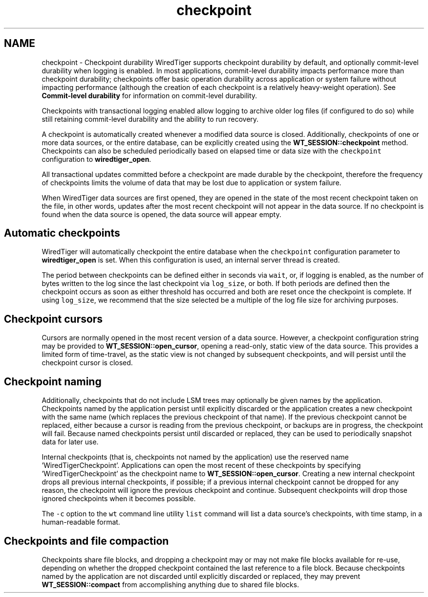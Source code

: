 .TH "checkpoint" 3 "Tue Mar 17 2015" "Version Version 2.5.2" "WiredTiger" \" -*- nroff -*-
.ad l
.nh
.SH NAME
checkpoint \- Checkpoint durability 
WiredTiger supports checkpoint durability by default, and optionally commit-level durability when logging is enabled\&. In most applications, commit-level durability impacts performance more than checkpoint durability; checkpoints offer basic operation durability across application or system failure without impacting performance (although the creation of each checkpoint is a relatively heavy-weight operation)\&. See \fBCommit-level durability\fP for information on commit-level durability\&.
.PP
Checkpoints with transactional logging enabled allow logging to archive older log files (if configured to do so) while still retaining commit-level durability and the ability to run recovery\&.
.PP
A checkpoint is automatically created whenever a modified data source is closed\&. Additionally, checkpoints of one or more data sources, or the entire database, can be explicitly created using the \fBWT_SESSION::checkpoint\fP method\&. Checkpoints can also be scheduled periodically based on elapsed time or data size with the \fCcheckpoint\fP configuration to \fBwiredtiger_open\fP\&.
.PP
All transactional updates committed before a checkpoint are made durable by the checkpoint, therefore the frequency of checkpoints limits the volume of data that may be lost due to application or system failure\&.
.PP
When WiredTiger data sources are first opened, they are opened in the state of the most recent checkpoint taken on the file, in other words, updates after the most recent checkpoint will not appear in the data source\&. If no checkpoint is found when the data source is opened, the data source will appear empty\&.
.SH "Automatic checkpoints"
.PP
WiredTiger will automatically checkpoint the entire database when the \fCcheckpoint\fP configuration parameter to \fBwiredtiger_open\fP is set\&. When this configuration is used, an internal server thread is created\&.
.PP
The period between checkpoints can be defined either in seconds via \fCwait\fP, or, if logging is enabled, as the number of bytes written to the log since the last checkpoint via \fClog_size\fP, or both\&. If both periods are defined then the checkpoint occurs as soon as either threshold has occurred and both are reset once the checkpoint is complete\&. If using \fClog_size\fP, we recommend that the size selected be a multiple of the log file size for archiving purposes\&.
.SH "Checkpoint cursors"
.PP
Cursors are normally opened in the most recent version of a data source\&. However, a checkpoint configuration string may be provided to \fBWT_SESSION::open_cursor\fP, opening a read-only, static view of the data source\&. This provides a limited form of time-travel, as the static view is not changed by subsequent checkpoints, and will persist until the checkpoint cursor is closed\&.
.SH "Checkpoint naming"
.PP
Additionally, checkpoints that do not include LSM trees may optionally be given names by the application\&. Checkpoints named by the application persist until explicitly discarded or the application creates a new checkpoint with the same name (which replaces the previous checkpoint of that name)\&. If the previous checkpoint cannot be replaced, either because a cursor is reading from the previous checkpoint, or backups are in progress, the checkpoint will fail\&. Because named checkpoints persist until discarded or replaced, they can be used to periodically snapshot data for later use\&.
.PP
Internal checkpoints (that is, checkpoints not named by the application) use the reserved name 'WiredTigerCheckpoint'\&. Applications can open the most recent of these checkpoints by specifying 'WiredTigerCheckpoint' as the checkpoint name to \fBWT_SESSION::open_cursor\fP\&. Creating a new internal checkpoint drops all previous internal checkpoints, if possible; if a previous internal checkpoint cannot be dropped for any reason, the checkpoint will ignore the previous checkpoint and continue\&. Subsequent checkpoints will drop those ignored checkpoints when it becomes possible\&.
.PP
The \fC-c\fP option to the \fCwt\fP command line utility \fClist\fP command will list a data source's checkpoints, with time stamp, in a human-readable format\&.
.SH "Checkpoints and file compaction"
.PP
Checkpoints share file blocks, and dropping a checkpoint may or may not make file blocks available for re-use, depending on whether the dropped checkpoint contained the last reference to a file block\&. Because checkpoints named by the application are not discarded until explicitly discarded or replaced, they may prevent \fBWT_SESSION::compact\fP from accomplishing anything due to shared file blocks\&. 
